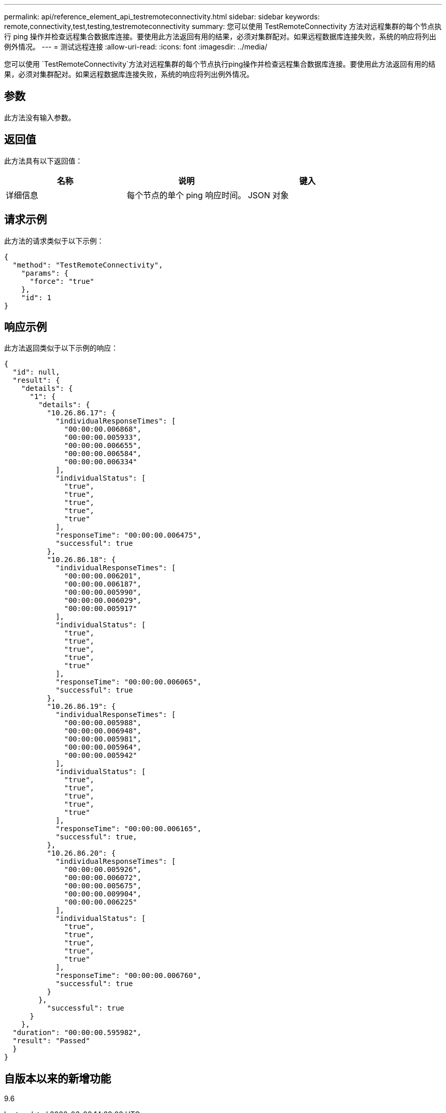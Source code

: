 ---
permalink: api/reference_element_api_testremoteconnectivity.html 
sidebar: sidebar 
keywords: remote,connectivity,test,testing,testremoteconnectivity 
summary: 您可以使用 TestRemoteConnectivity 方法对远程集群的每个节点执行 ping 操作并检查远程集合数据库连接。要使用此方法返回有用的结果，必须对集群配对。如果远程数据库连接失败，系统的响应将列出例外情况。 
---
= 测试远程连接
:allow-uri-read: 
:icons: font
:imagesdir: ../media/


[role="lead"]
您可以使用 `TestRemoteConnectivity`方法对远程集群的每个节点执行ping操作并检查远程集合数据库连接。要使用此方法返回有用的结果，必须对集群配对。如果远程数据库连接失败，系统的响应将列出例外情况。



== 参数

此方法没有输入参数。



== 返回值

此方法具有以下返回值：

|===
| 名称 | 说明 | 键入 


 a| 
详细信息
 a| 
每个节点的单个 ping 响应时间。
 a| 
JSON 对象

|===


== 请求示例

此方法的请求类似于以下示例：

[listing]
----
{
  "method": "TestRemoteConnectivity",
    "params": {
      "force": "true"
    },
    "id": 1
}
----


== 响应示例

此方法返回类似于以下示例的响应：

[listing]
----
{
  "id": null,
  "result": {
    "details": {
      "1": {
        "details": {
          "10.26.86.17": {
            "individualResponseTimes": [
              "00:00:00.006868",
              "00:00:00.005933",
              "00:00:00.006655",
              "00:00:00.006584",
              "00:00:00.006334"
            ],
            "individualStatus": [
              "true",
              "true",
              "true",
              "true",
              "true"
            ],
            "responseTime": "00:00:00.006475",
            "successful": true
          },
          "10.26.86.18": {
            "individualResponseTimes": [
              "00:00:00.006201",
              "00:00:00.006187",
              "00:00:00.005990",
              "00:00:00.006029",
              "00:00:00.005917"
            ],
            "individualStatus": [
              "true",
              "true",
              "true",
              "true",
              "true"
            ],
            "responseTime": "00:00:00.006065",
            "successful": true
          },
          "10.26.86.19": {
            "individualResponseTimes": [
              "00:00:00.005988",
              "00:00:00.006948",
              "00:00:00.005981",
              "00:00:00.005964",
              "00:00:00.005942"
            ],
            "individualStatus": [
              "true",
              "true",
              "true",
              "true",
              "true"
            ],
            "responseTime": "00:00:00.006165",
            "successful": true,
          },
          "10.26.86.20": {
            "individualResponseTimes": [
              "00:00:00.005926",
              "00:00:00.006072",
              "00:00:00.005675",
              "00:00:00.009904",
              "00:00:00.006225"
            ],
            "individualStatus": [
              "true",
              "true",
              "true",
              "true",
              "true"
            ],
            "responseTime": "00:00:00.006760",
            "successful": true
          }
        },
          "successful": true
      }
    },
  "duration": "00:00:00.595982",
  "result": "Passed"
  }
}
----


== 自版本以来的新增功能

9.6
